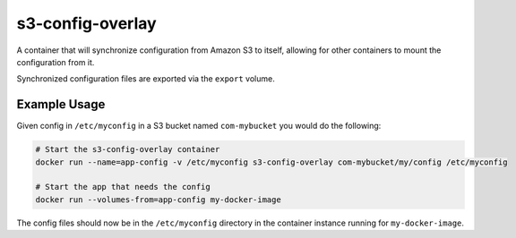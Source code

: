 s3-config-overlay
=================
A container that will synchronize configuration from Amazon S3 to itself,
allowing for other containers to mount the configuration from it.

Synchronized configuration files are exported via the ``export`` volume.

|Layers| |Stars| |Pulls|

Example Usage
-------------
Given config in ``/etc/myconfig`` in a S3 bucket named ``com-mybucket`` you would do the following:

.. code:: bash

  # Start the s3-config-overlay container
  docker run --name=app-config -v /etc/myconfig s3-config-overlay com-mybucket/my/config /etc/myconfig

  # Start the app that needs the config
  docker run --volumes-from=app-config my-docker-image

The config files should now be in the ``/etc/myconfig`` directory in the
container instance running for ``my-docker-image``.

.. |Stars| image:: https://img.shields.io/docker/stars/aweber/s3-config-overlay.svg?style=flat&1
   :target: https://hub.docker.com/r/aweber/s3-config-overlay/

.. |Pulls| image:: https://img.shields.io/docker/pulls/aweber/s3-config-overlay.svg?style=flat&1
   :target: https://hub.docker.com/r/aweber/s3-config-overlay/

.. |Layers| image:: https://img.shields.io/imagelayers/image-size/aweber/s3-config-overlay/latest.svg?style=flat&1
    :target: https://hub.docker.com/r/aweber/s3-config-overlay/
